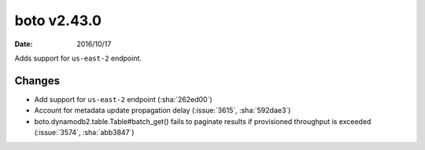boto v2.43.0
============

:date: 2016/10/17

Adds support for ``us-east-2`` endpoint.


Changes
-------
* Add support for ``us-east-2`` endpoint (:sha:`262ed00`)
* Account for metadata update propagation delay (:issue:`3615`, :sha:`592dae3`)
* boto.dynamodb2.table.Table#batch_get() fails to paginate results if provisioned throughput is exceeded (:issue:`3574`, :sha:`abb3847`)


